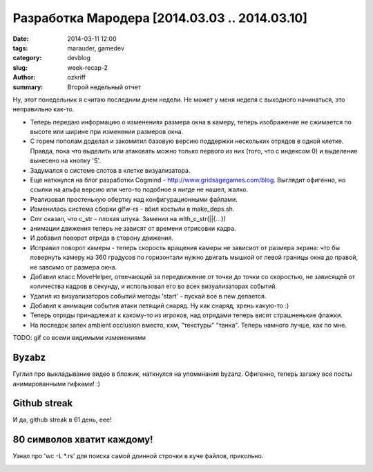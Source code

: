 
Разработка Мародера [2014.03.03 .. 2014.03.10]
##############################################

:date: 2014-03-11 12:00
:tags: marauder, gamedev
:category: devblog
:slug: week-recap-2
:author: ozkriff
:summary: Второй недельный отчет


Ну, этот понедельник я считаю последним днем недели. Не может у меня
неделя с выходного начинаться, это неправильно как-то.


- Теперь передаю информацию о изменениях размера окна в камеру, теперь
  изображение не сжимается по высоте или ширине при изменении размеров окна.

- С горем пополам доделал и закомитил базовую версию поддержки нескольких
  отрядов в одной клетке. Правда, пока что выделить или атаковать можно только
  первого из них (того, что с индексом 0) и выделение вынесено на кнопку 'S'.

- Задумался о системе слотов в клетке визуализатора.

- Еще наткнулся на блог разработки Cogmind - http://www.gridsagegames.com/blog.
  Выглядит офигенно, но ссылки на альфа версию или чего-то подобное я нигде
  не нашел, жалко.

- Реализовал простенькую обертку над конфигурационными файлами.

- Изменилась система сборки glfw-rs - вбил костыли в make_deps.sh.

- Cmr сказал, что c_str - плохая штука. Заменил на with_c_str(||{...})

- анимации движения теперь не зависят от времени отрисовки кадра.

- И добавил поворот отряда в сторону движения.

- Исправил поворот камеры - теперь скорость вращения камеры не зависиот от
  размера экрана: что бы повернуть камеру на 360 градусов по горизонтали
  нужно двигать мышкой от левой границы окна до правой, не завсимо от
  размера окна.

- Добавил класс MoveHelper, отвечающий за передвижение от точки до точки
  со скоростью, не зависящей от количества кадров в секунду, и использовал
  его во всех визуализаторах событий.

- Удалил из визуализаторов событий методы 'start' - пускай все в new
  делается.

- Добавил к анимации события атаки летящий снаряд. Ну как снаряд, хрень
  какую-то :)

- Теперь отряды принадлежат к какому-то из игроков, над отрядами теперь
  висят страшненькие флажки.

- На последок запек ambient occlusion вместо, кхм, "текстуры" "танка".
  Теперь намного лучше, как по мне.

TODO: gif со всеми видимыми изменениями


Byzabz
------

Гуглил про выкладывание видео в бложик, наткнулся на упоминания byzanz.
Офигенно, теперь загажу все посты анимированными гифками! :)

|byzanz-link|


Github streak
-------------

И да, github streak в 61 день, еее!

|github-streak-pic|


80 символов хватит каждому!
---------------------------

Узнал про 'wc -L \*.rs' для поиска самой длинной строчки в куче
файлов, прикольно.

|wc-l-example-pic|


.. |github-streak-pic| image:: http://i.imgur.com/jfKsmWv.png
.. |wc-l-example-pic| image:: TODO
.. |byzanz-link| image:: TODO

.. vim: set tabstop=4 shiftwidth=4 softtabstop=4 expandtab:
